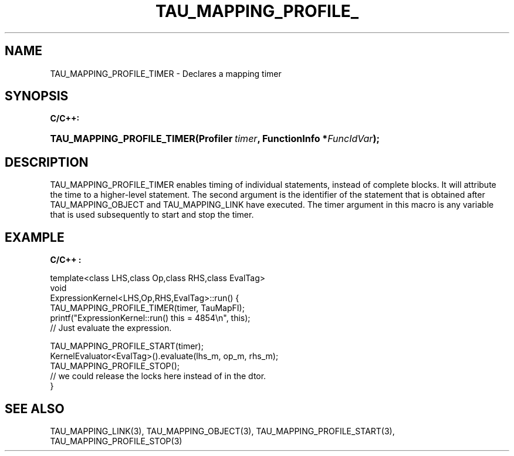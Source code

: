 .\" ** You probably do not want to edit this file directly **
.\" It was generated using the DocBook XSL Stylesheets (version 1.69.1).
.\" Instead of manually editing it, you probably should edit the DocBook XML
.\" source for it and then use the DocBook XSL Stylesheets to regenerate it.
.TH "TAU_MAPPING_PROFILE_" "3" "08/31/2005" "" "TAU Mapping API"
.\" disable hyphenation
.nh
.\" disable justification (adjust text to left margin only)
.ad l
.SH "NAME"
TAU_MAPPING_PROFILE_TIMER \- Declares a mapping timer
.SH "SYNOPSIS"
.PP
\fBC/C++:\fR
.HP 26
\fB\fBTAU_MAPPING_PROFILE_TIMER\fR\fR\fB(\fR\fBProfiler\ \fR\fB\fItimer\fR\fR\fB, \fR\fBFunctionInfo\ *\fR\fB\fIFuncIdVar\fR\fR\fB);\fR
.SH "DESCRIPTION"
.PP
TAU_MAPPING_PROFILE_TIMER
enables timing of individual statements, instead of complete blocks. It will attribute the time to a higher\-level statement. The second argument is the identifier of the statement that is obtained after
TAU_MAPPING_OBJECT
and
TAU_MAPPING_LINK
have executed. The timer argument in this macro is any variable that is used subsequently to start and stop the timer.
.SH "EXAMPLE"
.PP
\fBC/C++ :\fR
.sp
.nf
template<class LHS,class Op,class RHS,class EvalTag>
void
ExpressionKernel<LHS,Op,RHS,EvalTag>::run() {
  TAU_MAPPING_PROFILE_TIMER(timer, TauMapFI);
  printf("ExpressionKernel::run() this = 4854\\n", this);
  // Just evaluate the expression.
  
  TAU_MAPPING_PROFILE_START(timer);
  KernelEvaluator<EvalTag>().evaluate(lhs_m, op_m, rhs_m);
  TAU_MAPPING_PROFILE_STOP();
  // we could release the locks here instead of in the dtor.
}
    
.fi
.SH "SEE ALSO"
.PP
TAU_MAPPING_LINK(3),
TAU_MAPPING_OBJECT(3),
TAU_MAPPING_PROFILE_START(3),
TAU_MAPPING_PROFILE_STOP(3)
